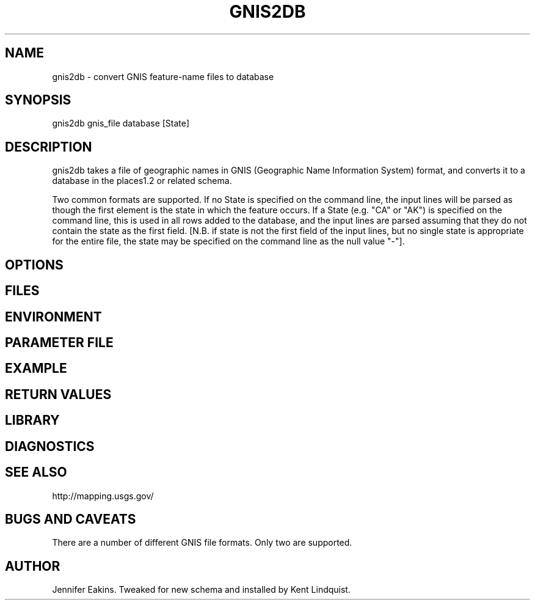 .TH GNIS2DB 1 "$Date$"
.SH NAME
gnis2db \- convert GNIS feature-name files to database
.SH SYNOPSIS
.nf
gnis2db gnis_file database [State]
.fi
.SH DESCRIPTION
gnis2db takes a file of geographic names in GNIS (Geographic 
Name Information System) format, and converts it to a database 
in the places1.2 or related schema. 

Two common formats are supported. If no State is specified on the 
command line, the input lines will be parsed as though the first 
element is the state in which the feature occurs. If a State (e.g. 
"CA" or "AK") is specified on the command line, this is used in all 
rows added to the database, and the input lines are parsed assuming 
that they do not contain the state as the first field. [N.B. if state 
is not the first field of the input lines, but no single state is 
appropriate for the entire file, the state may be specified on the 
command line as the null value "-"].
.SH OPTIONS
.SH FILES
.SH ENVIRONMENT
.SH PARAMETER FILE
.SH EXAMPLE
.ft CW
.RS .2i
.RE
.ft R
.SH RETURN VALUES
.SH LIBRARY
.SH DIAGNOSTICS
.SH "SEE ALSO"
.nf
http://mapping.usgs.gov/
.fi
.SH "BUGS AND CAVEATS"
There are a number of different GNIS file formats. Only two 
are supported. 
.SH AUTHOR
Jennifer Eakins. Tweaked for new schema and installed by 
Kent Lindquist.
.\" $Id$
